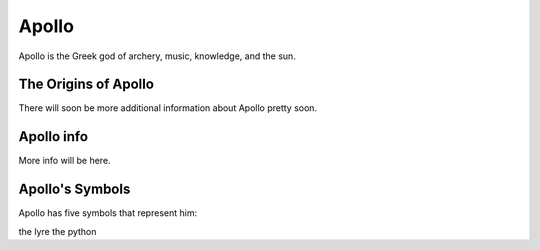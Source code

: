 Apollo 
======

.. image:: apollo.jpg

Apollo is the Greek god of archery, music, knowledge, and the sun. 

The Origins of Apollo
~~~~~~~~~~~~~~~~~~~~~
There will soon be more additional information about Apollo pretty soon. 

.. image:: 

Apollo info
~~~~~~~~~~~
More info will be here. 

Apollo's Symbols
~~~~~~~~~~~~~~~~
Apollo has five symbols that represent him: 

the lyre
the python 